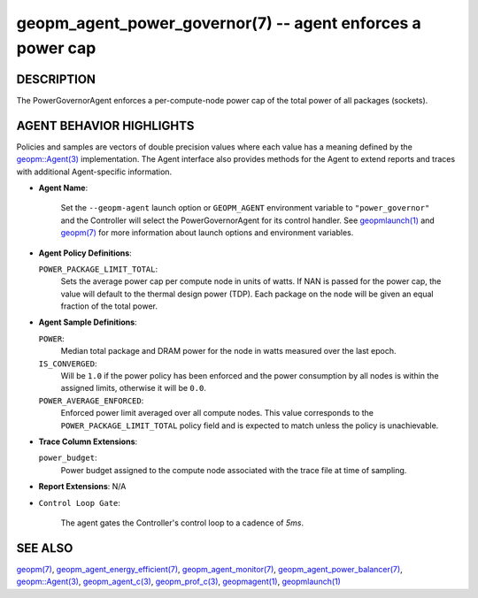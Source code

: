 .. role:: raw-html-m2r(raw)
   :format: html


geopm_agent_power_governor(7) -- agent enforces a power cap
===========================================================






DESCRIPTION
-----------

The PowerGovernorAgent enforces a per-compute-node power cap of the
total power of all packages (sockets).

AGENT BEHAVIOR HIGHLIGHTS
-------------------------

Policies and samples are vectors of double precision values where each
value has a meaning defined by the `geopm::Agent(3) <GEOPM_CXX_MAN_Agent.3.html>`_ implementation.
The Agent interface also provides methods for the Agent to extend
reports and traces with additional Agent-specific information.


* 
  **Agent Name**\ :

      Set the ``--geopm-agent`` launch option or ``GEOPM_AGENT`` environment
      variable to ``"power_governor"`` and the Controller will select the
      PowerGovernorAgent for its control handler.  See `geopmlaunch(1) <geopmlaunch.1.html>`_
      and `geopm(7) <geopm.7.html>`_ for more information about launch options and
      environment variables.

* 
  **Agent Policy Definitions**\ :

  ``POWER_PACKAGE_LIMIT_TOTAL``\ :
      Sets the average power cap per compute
      node in units of watts.  If NAN is
      passed for the power cap, the value
      will default to the thermal design
      power (TDP).  Each package on the node
      will be given an equal fraction of the
      total power.

* 
  **Agent Sample Definitions**\ :

  ``POWER``\ :
      Median total package and DRAM power for the node in watts
      measured over the last epoch.


  ``IS_CONVERGED``\ :
      Will be ``1.0`` if the power policy has been
      enforced and the power consumption by all nodes is
      within the assigned limits, otherwise it will be
      ``0.0``.


  ``POWER_AVERAGE_ENFORCED``\ :
      Enforced power limit averaged over all
      compute nodes.  This value corresponds to
      the ``POWER_PACKAGE_LIMIT_TOTAL`` policy
      field and is expected to match unless the
      policy is unachievable.

* 
  **Trace Column Extensions**\ :

  ``power_budget``\ :
      Power budget assigned to the compute node associated
      with the trace file at time of sampling.


* 
  **Report Extensions**\ :
  N/A

* 
  ``Control Loop Gate``\ :

      The agent gates the Controller's control loop to a cadence of *5ms*.

SEE ALSO
--------

`geopm(7) <geopm.7.html>`_\ ,
`geopm_agent_energy_efficient(7) <geopm_agent_energy_efficient.7.html>`_\ ,
`geopm_agent_monitor(7) <geopm_agent_monitor.7.html>`_\ ,
`geopm_agent_power_balancer(7) <geopm_agent_power_balancer.7.html>`_\ ,
`geopm::Agent(3) <GEOPM_CXX_MAN_Agent.3.html>`_\ ,
`geopm_agent_c(3) <geopm_agent_c.3.html>`_\ ,
`geopm_prof_c(3) <geopm_prof_c.3.html>`_\ ,
`geopmagent(1) <geopmagent.1.html>`_\ ,
`geopmlaunch(1) <geopmlaunch.1.html>`_

